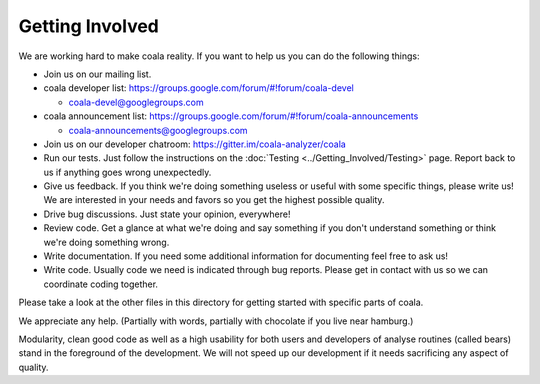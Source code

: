 Getting Involved
================

We are working hard to make coala reality. If you want to help us you
can do the following things:

-  Join us on our mailing list.
-  coala developer list:
   https://groups.google.com/forum/#!forum/coala-devel

   -  coala-devel@googlegroups.com

-  coala announcement list:
   https://groups.google.com/forum/#!forum/coala-announcements

   -  coala-announcements@googlegroups.com

-  Join us on our developer chatroom:
   https://gitter.im/coala-analyzer/coala
-  Run our tests. Just follow the instructions on the
   :doc:`Testing <../Getting_Involved/Testing>` page. Report back to us if
   anything goes wrong unexpectedly.
-  Give us feedback. If you think we're doing something useless or
   useful with some specific things, please write us! We are interested
   in your needs and favors so you get the highest possible quality.
-  Drive bug discussions. Just state your opinion, everywhere!
-  Review code. Get a glance at what we're doing and say something if
   you don't understand something or think we're doing something wrong.
-  Write documentation. If you need some additional information for
   documenting feel free to ask us!
-  Write code. Usually code we need is indicated through bug reports.
   Please get in contact with us so we can coordinate coding together.

Please take a look at the other files in this directory for getting
started with specific parts of coala.

We appreciate any help. (Partially with words, partially with chocolate
if you live near hamburg.)

Modularity, clean good code as well as a high usability for both users
and developers of analyse routines (called bears) stand in the
foreground of the development. We will not speed up our development if
it needs sacrificing any aspect of quality.
